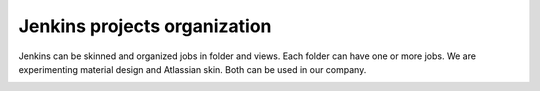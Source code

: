 Jenkins projects organization
******************************


Jenkins can be skinned and organized jobs in folder and views. Each folder can have one or more jobs. We are experimenting material design and Atlassian skin. Both can be used in our company.

.. image:: /images/jenkins_project_org.png
